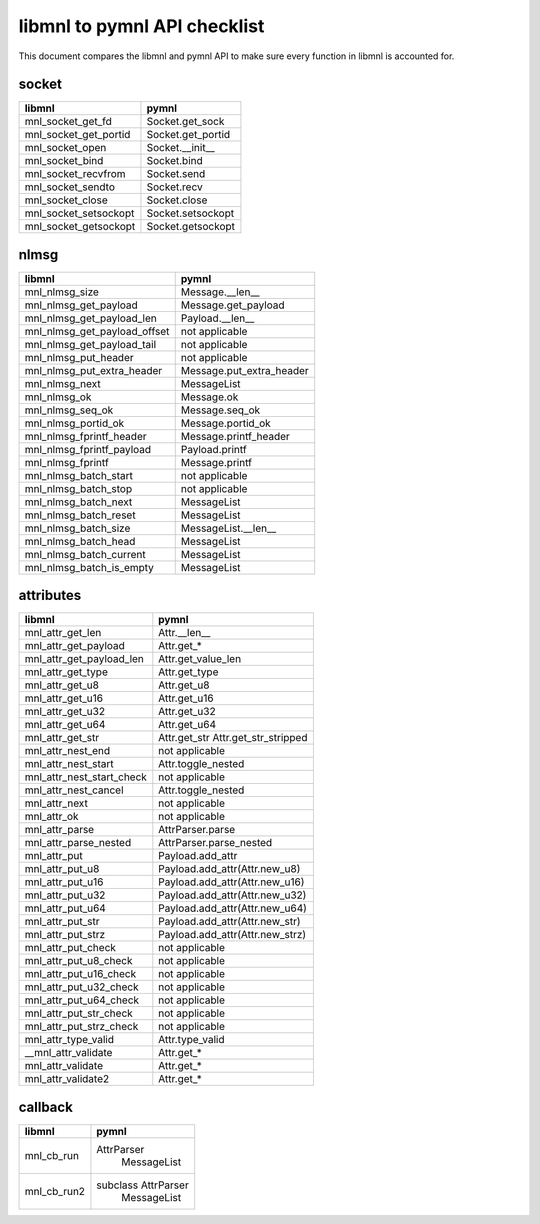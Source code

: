 libmnl to pymnl API checklist
=============================

This document compares the libmnl and pymnl API to make sure every
function in libmnl is accounted for.

socket
------

=============================   =============================
libmnl                          pymnl
=============================   =============================
mnl_socket_get_fd               Socket.get_sock
mnl_socket_get_portid           Socket.get_portid
mnl_socket_open                 Socket.__init__
mnl_socket_bind                 Socket.bind
mnl_socket_recvfrom             Socket.send
mnl_socket_sendto               Socket.recv
mnl_socket_close                Socket.close
mnl_socket_setsockopt           Socket.setsockopt
mnl_socket_getsockopt           Socket.getsockopt
=============================   =============================


nlmsg
-----

=============================   =============================
libmnl                          pymnl
=============================   =============================
mnl_nlmsg_size                  Message.__len__
mnl_nlmsg_get_payload           Message.get_payload
mnl_nlmsg_get_payload_len       Payload.__len__
mnl_nlmsg_get_payload_offset    not applicable
mnl_nlmsg_get_payload_tail      not applicable
mnl_nlmsg_put_header            not applicable
mnl_nlmsg_put_extra_header      Message.put_extra_header
mnl_nlmsg_next                  MessageList
mnl_nlmsg_ok                    Message.ok
mnl_nlmsg_seq_ok                Message.seq_ok
mnl_nlmsg_portid_ok             Message.portid_ok
mnl_nlmsg_fprintf_header        Message.printf_header
mnl_nlmsg_fprintf_payload       Payload.printf
mnl_nlmsg_fprintf               Message.printf
mnl_nlmsg_batch_start           not applicable
mnl_nlmsg_batch_stop            not applicable
mnl_nlmsg_batch_next            MessageList
mnl_nlmsg_batch_reset           MessageList
mnl_nlmsg_batch_size            MessageList.__len__
mnl_nlmsg_batch_head            MessageList
mnl_nlmsg_batch_current         MessageList
mnl_nlmsg_batch_is_empty        MessageList
=============================   =============================


attributes
----------

=============================   =============================
libmnl                          pymnl
=============================   =============================
mnl_attr_get_len                Attr.__len__
mnl_attr_get_payload            Attr.get_*
mnl_attr_get_payload_len        Attr.get_value_len
mnl_attr_get_type               Attr.get_type
mnl_attr_get_u8                 Attr.get_u8
mnl_attr_get_u16                Attr.get_u16
mnl_attr_get_u32                Attr.get_u32
mnl_attr_get_u64                Attr.get_u64
mnl_attr_get_str                Attr.get_str
                                Attr.get_str_stripped
mnl_attr_nest_end               not applicable
mnl_attr_nest_start             Attr.toggle_nested
mnl_attr_nest_start_check       not applicable
mnl_attr_nest_cancel            Attr.toggle_nested
mnl_attr_next                   not applicable
mnl_attr_ok                     not applicable
mnl_attr_parse                  AttrParser.parse
mnl_attr_parse_nested           AttrParser.parse_nested
mnl_attr_put                    Payload.add_attr
mnl_attr_put_u8                 Payload.add_attr(Attr.new_u8)
mnl_attr_put_u16                Payload.add_attr(Attr.new_u16)
mnl_attr_put_u32                Payload.add_attr(Attr.new_u32)
mnl_attr_put_u64                Payload.add_attr(Attr.new_u64)
mnl_attr_put_str                Payload.add_attr(Attr.new_str)
mnl_attr_put_strz               Payload.add_attr(Attr.new_strz)
mnl_attr_put_check              not applicable
mnl_attr_put_u8_check           not applicable
mnl_attr_put_u16_check          not applicable
mnl_attr_put_u32_check          not applicable
mnl_attr_put_u64_check          not applicable
mnl_attr_put_str_check          not applicable
mnl_attr_put_strz_check         not applicable
mnl_attr_type_valid             Attr.type_valid
__mnl_attr_validate             Attr.get_*
mnl_attr_validate               Attr.get_*
mnl_attr_validate2              Attr.get_*
=============================   =============================


callback
--------

=============================   =============================
libmnl                          pymnl
=============================   =============================
mnl_cb_run                      AttrParser
                                    MessageList
mnl_cb_run2                     subclass AttrParser
                                    MessageList
=============================   =============================
